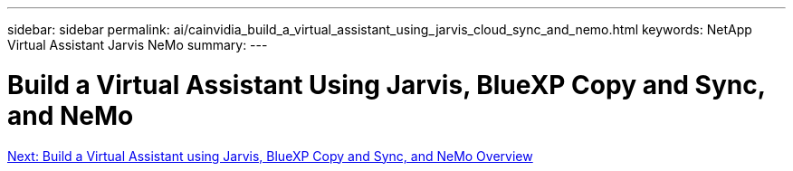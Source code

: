 ---
sidebar: sidebar
permalink: ai/cainvidia_build_a_virtual_assistant_using_jarvis_cloud_sync_and_nemo.html
keywords: NetApp Virtual Assistant Jarvis NeMo
summary:
---

= Build a Virtual Assistant Using Jarvis, BlueXP Copy and Sync, and NeMo
:hardbreaks:
:nofooter:
:icons: font
:linkattrs:
:imagesdir: ./../media/

//
// This file was created with NDAC Version 2.0 (August 17, 2020)
//
// 2020-08-21 13:44:46.441980
//
link:cainvidia_build_a_virtual_assistant_using_jarvis_cloud_sync_and_nemo_overview.html[Next: Build a Virtual Assistant using Jarvis, BlueXP Copy and Sync, and NeMo Overview]
